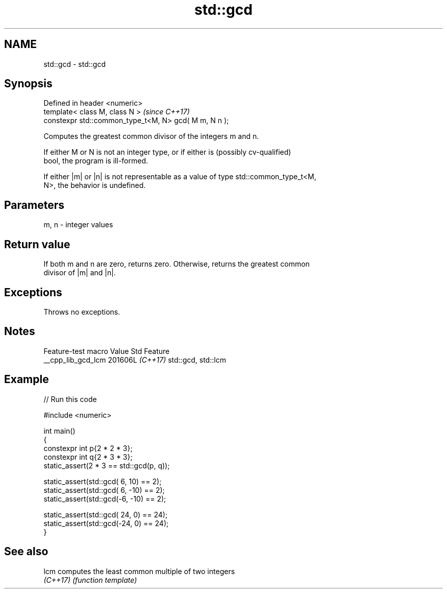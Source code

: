 .TH std::gcd 3 "2024.06.10" "http://cppreference.com" "C++ Standard Libary"
.SH NAME
std::gcd \- std::gcd

.SH Synopsis
   Defined in header <numeric>
   template< class M, class N >                         \fI(since C++17)\fP
   constexpr std::common_type_t<M, N> gcd( M m, N n );

   Computes the greatest common divisor of the integers m and n.

   If either M or N is not an integer type, or if either is (possibly cv-qualified)
   bool, the program is ill-formed.

   If either |m| or |n| is not representable as a value of type std::common_type_t<M,
   N>, the behavior is undefined.

.SH Parameters

   m, n - integer values

.SH Return value

   If both m and n are zero, returns zero. Otherwise, returns the greatest common
   divisor of |m| and |n|.

.SH Exceptions

   Throws no exceptions.

.SH Notes

   Feature-test macro  Value    Std        Feature
   __cpp_lib_gcd_lcm  201606L \fI(C++17)\fP std::gcd, std::lcm

.SH Example


// Run this code

 #include <numeric>

 int main()
 {
     constexpr int p{2 * 2 * 3};
     constexpr int q{2 * 3 * 3};
     static_assert(2 * 3 == std::gcd(p, q));

     static_assert(std::gcd( 6,  10) == 2);
     static_assert(std::gcd( 6, -10) == 2);
     static_assert(std::gcd(-6, -10) == 2);

     static_assert(std::gcd( 24, 0) == 24);
     static_assert(std::gcd(-24, 0) == 24);
 }

.SH See also

   lcm     computes the least common multiple of two integers
   \fI(C++17)\fP \fI(function template)\fP
